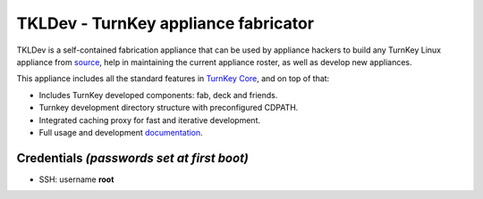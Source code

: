 TKLDev - TurnKey appliance fabricator
=====================================

TKLDev is a self-contained fabrication appliance that can be used by
appliance hackers to build any TurnKey Linux appliance from `source`_,
help in maintaining the current appliance roster, as well as develop new
appliances.

This appliance includes all the standard features in `TurnKey Core`_,
and on top of that:

- Includes TurnKey developed components: fab, deck and friends.
- Turnkey development directory structure with preconfigured CDPATH.
- Integrated caching proxy for fast and iterative development.
- Full usage and development `documentation`_.

Credentials *(passwords set at first boot)*
-------------------------------------------

-  SSH: username **root**

.. _source: https://github.com/turnkeylinux-apps/
.. _TurnKey Core: http://www.turnkeylinux.org/core
.. _documentation: https://github.com/turnkeylinux-apps/tkldev/tree/master/docs
